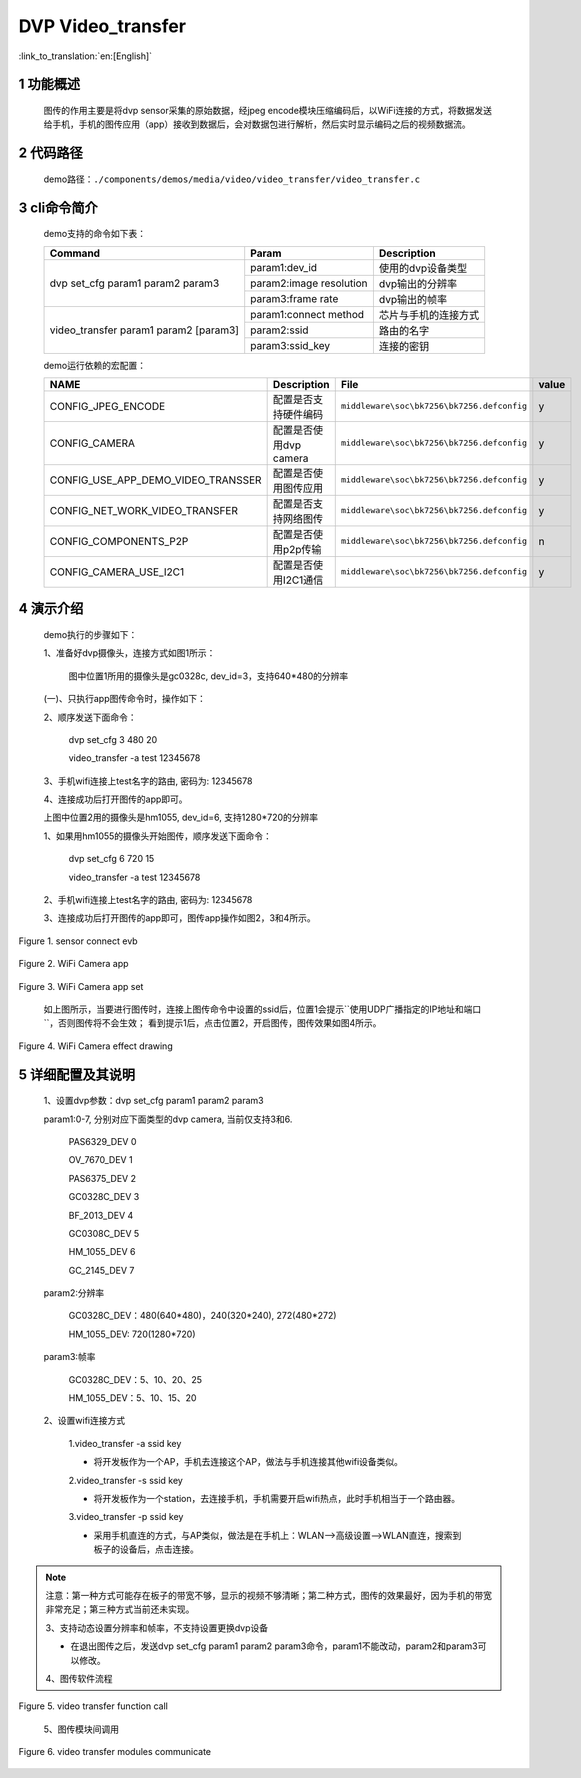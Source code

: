 DVP Video_transfer
========================

:link_to_translation:`en:[English]`

1 功能概述
-------------------------------------
	图传的作用主要是将dvp sensor采集的原始数据，经jpeg encode模块压缩编码后，以WiFi连接的方式，将数据发送给手机，手机的图传应用（app）接收到数据后，会对数据包进行解析，然后实时显示编码之后的视频数据流。

2 代码路径
-------------------------------------
	demo路径：``./components/demos/media/video/video_transfer/video_transfer.c``

3 cli命令简介
-------------------------------------
	demo支持的命令如下表：

	+----------------------------------------+--------------------------+----------------------+
	|             Command                    |      Param               |   Description        |
	+========================================+==========================+======================+
	|                                        | param1:dev_id            |使用的dvp设备类型     |
	|                                        +--------------------------+----------------------+
	| dvp set_cfg param1 param2 param3       | param2:image resolution  |dvp输出的分辨率       |
	|                                        +--------------------------+----------------------+
	|                                        | param3:frame rate        |dvp输出的帧率         |
	+----------------------------------------+--------------------------+----------------------+
	|                                        | param1:connect method    |芯片与手机的连接方式  |
	|                                        +--------------------------+----------------------+
	| video_transfer param1 param2 [param3]  | param2:ssid              |路由的名字            |
	|                                        +--------------------------+----------------------+
	|                                        | param3:ssid_key          |连接的密钥            |
	+----------------------------------------+--------------------------+----------------------+

	demo运行依赖的宏配置：

	+--------------------------------------+------------------------+--------------------------------------------+---------+
	|                 NAME                 |      Description       |                  File                      |  value  |
	+======================================+========================+============================================+=========+
	|CONFIG_JPEG_ENCODE                    |配置是否支持硬件编码    |``middleware\soc\bk7256\bk7256.defconfig``  |    y    |
	+--------------------------------------+------------------------+--------------------------------------------+---------+
	|CONFIG_CAMERA                         |配置是否使用dvp camera  |``middleware\soc\bk7256\bk7256.defconfig``  |    y    |
	+--------------------------------------+------------------------+--------------------------------------------+---------+
	|CONFIG_USE_APP_DEMO_VIDEO_TRANSSER    |配置是否使用图传应用    |``middleware\soc\bk7256\bk7256.defconfig``  |    y    |
	+--------------------------------------+------------------------+--------------------------------------------+---------+
	|CONFIG_NET_WORK_VIDEO_TRANSFER        |配置是否支持网络图传    |``middleware\soc\bk7256\bk7256.defconfig``  |    y    |
	+--------------------------------------+------------------------+--------------------------------------------+---------+
	|CONFIG_COMPONENTS_P2P                 |配置是否使用p2p传输     |``middleware\soc\bk7256\bk7256.defconfig``  |    n    |
	+--------------------------------------+------------------------+--------------------------------------------+---------+
	|CONFIG_CAMERA_USE_I2C1                |配置是否使用I2C1通信    |``middleware\soc\bk7256\bk7256.defconfig``  |    y    |
	+--------------------------------------+------------------------+--------------------------------------------+---------+

4 演示介绍
-------------------------------------
	demo执行的步骤如下：

	1、准备好dvp摄像头，连接方式如图1所示：

		图中位置1所用的摄像头是gc0328c, dev_id=3，支持640*480的分辨率

	(一)、只执行app图传命令时，操作如下：

	2、顺序发送下面命令：

		dvp set_cfg 3 480 20

		video_transfer -a test 12345678

	3、手机wifi连接上test名字的路由, 密码为: 12345678
	
	4、连接成功后打开图传的app即可。

	上图中位置2用的摄像头是hm1055, dev_id=6, 支持1280*720的分辨率

	1、如果用hm1055的摄像头开始图传，顺序发送下面命令：

		dvp set_cfg 6 720 15

		video_transfer -a test 12345678

	2、手机wifi连接上test名字的路由, 密码为: 12345678

	3、连接成功后打开图传的app即可，图传app操作如图2，3和4所示。

.. figure:: ../../../../../common/_static/video_transfer_evb.png
    :align: center
    :alt: sensor connect evb
    :figclass: align-center

    Figure 1. sensor connect evb

.. figure:: ../../../../../common/_static/wifi_camera_app.jpg
    :align: center
    :alt: 图传app
    :figclass: align-center

    Figure 2. WiFi Camera app

.. figure:: ../../../../../common/_static/wifi_camera_set0.jpg
    :align: center
    :alt: app set
    :figclass: align-center

    Figure 3. WiFi Camera app set

	如上图所示，当要进行图传时，连接上图传命令中设置的ssid后，位置1会提示``使用UDP广播指定的IP地址和端口``，否则图传将不会生效；
	看到提示1后，点击位置2，开启图传，图传效果如图4所示。

.. figure:: ../../../../../common/_static/wifi_camera_start.jpg
    :align: center
    :alt: app using
    :figclass: align-center

    Figure 4. WiFi Camera effect drawing

5 详细配置及其说明
-------------------------------------
	1、设置dvp参数：dvp set_cfg param1 param2 param3

	param1:0-7, 分别对应下面类型的dvp camera, 当前仅支持3和6.

		PAS6329_DEV             0

		OV_7670_DEV             1

		PAS6375_DEV             2

		GC0328C_DEV             3

		BF_2013_DEV             4

		GC0308C_DEV             5

		HM_1055_DEV             6

		GC_2145_DEV             7
	
	param2:分辨率

		GC0328C_DEV：480(640*480)，240(320*240), 272(480*272)

		HM_1055_DEV: 720(1280*720)

	param3:帧率

		GC0328C_DEV：5、10、20、25

		HM_1055_DEV：5、10、15、20

	2、设置wifi连接方式

		1.video_transfer -a ssid key

		- 将开发板作为一个AP，手机去连接这个AP，做法与手机连接其他wifi设备类似。

		2.video_transfer -s ssid key

		- 将开发板作为一个station，去连接手机，手机需要开启wifi热点，此时手机相当于一个路由器。

		3.video_transfer -p ssid key

		- 采用手机直连的方式，与AP类似，做法是在手机上：WLAN-->高级设置-->WLAN直连，搜索到板子的设备后，点击连接。

.. note::

	注意：第一种方式可能存在板子的带宽不够，显示的视频不够清晰；第二种方式，图传的效果最好，因为手机的带宽非常充足；第三种方式当前还未实现。

	3、支持动态设置分辨率和帧率，不支持设置更换dvp设备

	- 在退出图传之后，发送dvp set_cfg param1 param2 param3命令，param1不能改动，param2和param3可以修改。

	4、图传软件流程

.. figure:: ../../../../../common/_static/video_transfer_function_call.png
    :align: center
    :alt: video_transfer软件流程
    :figclass: align-center

    Figure 5. video transfer function call

	5、图传模块间调用

.. figure:: ../../../../../common/_static/video_transfer_message.png
    :align: center
    :alt: video_transfer模块调用
    :figclass: align-center

    Figure 6. video transfer modules communicate
